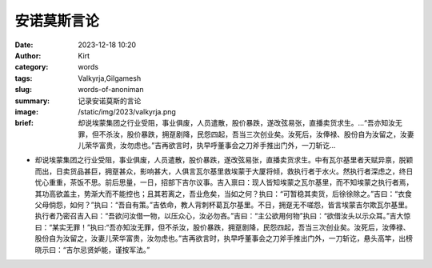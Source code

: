 安诺莫斯言论
############################################################

:date: 2023-12-18 10:20
:author: Kirt
:category: words
:tags: Valkyrja,Gilgamesh
:slug: words-of-anoniman
:summary: 记录安诺莫斯的言论
:image: /static/img/2023/valkyrja.png
:brief: 却说埃蒙集团之行业受阻，事业俱废，人员遣散，股价暴跌，遂改弦易张，直播卖货求生。...“吾亦知汝无罪，但不杀汝，股价暴跌，拥趸剧降，民怨四起，吾当三次创业矣。汝死后，汝俸禄、股份自为汝留之，汝妻儿荣华富贵，汝勿虑也。”吉再欲言时，执早呼董事会之刀斧手推出门外，一刀斩讫...


- 却说埃蒙集团之行业受阻，事业俱废，人员遣散，股价暴跌，遂改弦易张，直播卖货求生。中有瓦尔基里者天赋异禀，脱颖而出，日卖货品甚巨，拥趸甚众，影响甚大，人俱言瓦尔基里救埃蒙于大厦将倾，救执行者于水火。然执行者深虑之，终日忧心重重，茶饭不思。前后思量，一日，招部下吉尔议事。吉入禀曰：现人皆知埃蒙之瓦尔基里，而不知埃蒙之执行者焉，其功高欲盖主，势渐大而不能控也；且其若离之，吾业危矣，当如之何？执曰：“可暂稳其卖货，后徐徐除之。”吉曰：“衣食父母倘怨，如何？”执曰：“吾自有策。”吉依命，教人背刺杯葛瓦尔基里。不日，拥趸无不嗟怨，皆言埃蒙吉尔欺瓦尔基里。执行者乃密召吉入曰：“吾欲问汝借一物，以压众心，汝必勿吝。”吉曰：“主公欲用何物”执曰：“欲借汝头以示众耳。”吉大惊曰：“某实无罪！”执曰:“吾亦知汝无罪，但不杀汝，股价暴跌，拥趸剧降，民怨四起，吾当三次创业矣。汝死后，汝俸禄、股份自为汝留之，汝妻儿荣华富贵，汝勿虑也。”吉再欲言时，执早呼董事会之刀斧手推出门外，一刀斩讫，悬头高竿，出榜晓示曰：“吉尔忌贤妒能，谨按军法。”
